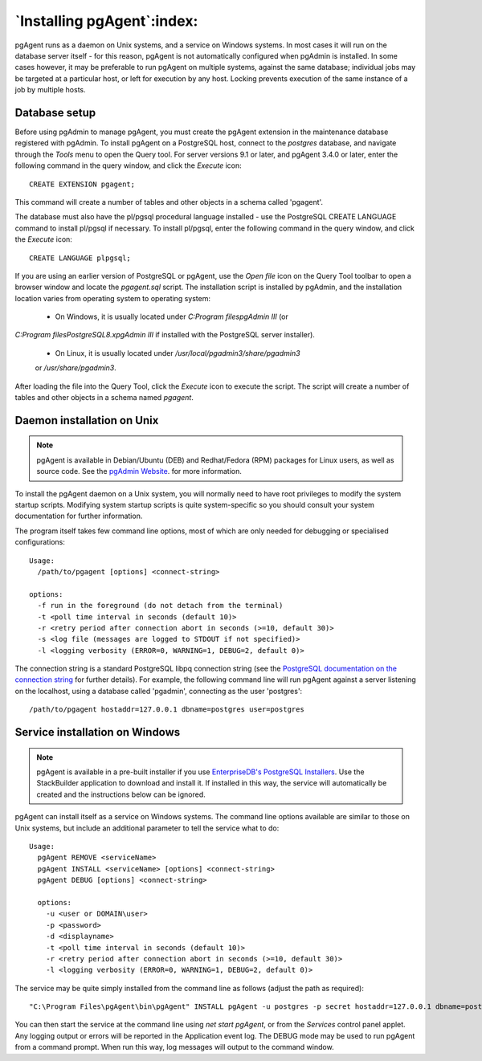 .. _pgagent_install:


***************************
`Installing pgAgent`:index:
***************************

pgAgent runs as a daemon on Unix systems, and a service on Windows systems.  In
most cases it will run on the database server itself - for this reason, pgAgent
is not automatically configured when pgAdmin is installed. In some cases
however, it may be preferable to run pgAgent on multiple systems, against the
same database; individual jobs may be targeted at a particular host, or left
for execution by any host. Locking prevents execution of the same instance of a
job by multiple hosts.

Database setup
==============

Before using pgAdmin to manage pgAgent, you must create the pgAgent extension in
the maintenance database registered with pgAdmin.  To install pgAgent on a
PostgreSQL host, connect to the *postgres* database, and navigate  through the
*Tools* menu to open the Query tool.  For server versions 9.1 or later, and
pgAgent 3.4.0 or later, enter the following command in the query window, and
click the *Execute* icon::

    CREATE EXTENSION pgagent;

This command will create a number of tables and other objects in a schema
called 'pgagent'.

The database must also have the pl/pgsql procedural language installed - use
the PostgreSQL CREATE LANGUAGE command to install pl/pgsql if necessary.  To
install pl/pgsql, enter the following command in the query window, and click
the *Execute* icon::

	CREATE LANGUAGE plpgsql;

If you are using an earlier version of PostgreSQL or pgAgent, use the
*Open file* icon on the Query Tool toolbar to open a browser window and locate
the *pgagent.sql* script. The installation script is installed by pgAdmin, and
the installation location varies from operating system to operating system:
 * On Windows, it is usually located under *C:\Program files\pgAdmin III* (or
*C:\Program files\PostgreSQL\8.x\pgAdmin III* if installed with the PostgreSQL
server installer).
 * On Linux, it is usually located under */usr/local/pgadmin3/share/pgadmin3*
 or */usr/share/pgadmin3*.

After loading the file into the Query Tool, click the *Execute* icon to execute
the script.  The script will create a number of tables and other objects in a
schema named *pgagent*.

Daemon installation on Unix
===========================

.. note:: pgAgent is available in Debian/Ubuntu (DEB) and Redhat/Fedora (RPM)
     packages for Linux users, as well as source code. See the
     `pgAdmin Website <https://www.pgadmin.org/download/>`_. for more
     information.

To install the pgAgent daemon on a Unix system, you will normally need to have
root privileges to modify the system startup scripts.  Modifying system startup
scripts is quite system-specific so you should consult your system documentation
for further information.

The program itself takes few command line options, most of which are only
needed for debugging or specialised configurations::

  Usage:
    /path/to/pgagent [options] <connect-string>
  
  options:
    -f run in the foreground (do not detach from the terminal)
    -t <poll time interval in seconds (default 10)>
    -r <retry period after connection abort in seconds (>=10, default 30)>
    -s <log file (messages are logged to STDOUT if not specified)>
    -l <logging verbosity (ERROR=0, WARNING=1, DEBUG=2, default 0)>

The connection string is a standard PostgreSQL libpq connection string (see
the `PostgreSQL documentation on the connection string <http://www.postgresql.org/docs/current/static/libpq.html#libpq-connect>`_
for further details). For example, the following command line will run pgAgent
against a server listening on the localhost, using a database called 'pgadmin',
connecting as the user 'postgres'::

  /path/to/pgagent hostaddr=127.0.0.1 dbname=postgres user=postgres

Service installation on Windows
===============================

.. note:: pgAgent is available in a pre-built installer if you use
     `EnterpriseDB's PostgreSQL Installers <https://www.enterprisedb.com/downloads/postgres-postgresql-downloads>`_.
     Use the StackBuilder application to download and install it. If installed
     in this way, the service will automatically be created and the instructions
     below can be ignored.

pgAgent can install itself as a service on Windows systems.  The command line
options available are similar to those on Unix systems, but include an
additional parameter to tell the service what to do::

  Usage:
    pgAgent REMOVE <serviceName>
    pgAgent INSTALL <serviceName> [options] <connect-string>
    pgAgent DEBUG [options] <connect-string>

    options:
      -u <user or DOMAIN\user>
      -p <password>
      -d <displayname>
      -t <poll time interval in seconds (default 10)>
      -r <retry period after connection abort in seconds (>=10, default 30)>
      -l <logging verbosity (ERROR=0, WARNING=1, DEBUG=2, default 0)>

The service may be quite simply installed from the command line as follows
(adjust the path as required)::

  "C:\Program Files\pgAgent\bin\pgAgent" INSTALL pgAgent -u postgres -p secret hostaddr=127.0.0.1 dbname=postgres user=postgres

You can then start the service at the command line using *net start pgAgent*,
or from the *Services* control panel applet. Any logging output or errors will
be reported in the Application event log. The DEBUG mode may be used to run
pgAgent from a command prompt. When run this way, log messages will output to
the command window.
